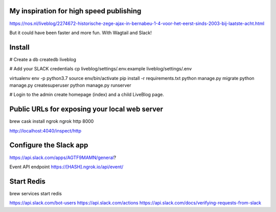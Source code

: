 My inspiration for high speed publishing
----------------------------------------

https://nos.nl/liveblog/2274672-historische-zege-ajax-in-bernabeu-1-4-voor-het-eerst-sinds-2003-bij-laatste-acht.html

But it could have been faster and more fun. With Wagtail and Slack!

Install
-------

# Create a db
createdb liveblog

# Add your SLACK credentials
cp liveblog/settings/.env.example liveblog/settings/.env

virtualenv env -p python3.7
source env/bin/activate
pip install -r requirements.txt
python manage.py migrate
python manage.py createsuperuser
python manage.py runserver

# Login to the admin create homepage (index) and a child LiveBlog page.


Public URLs for exposing your local web server
----------------------------------------------

brew cask install ngrok
ngrok http 8000

http://localhost:4040/inspect/http


Configure the Slack app
-----------------------

https://api.slack.com/apps/AGTF9MAMN/general?

Event API endpoint https://[HASH].ngrok.io/api/event/


Start Redis
-----------

brew services start redis

https://api.slack.com/bot-users
https://api.slack.com/actions
https://api.slack.com/docs/verifying-requests-from-slack
